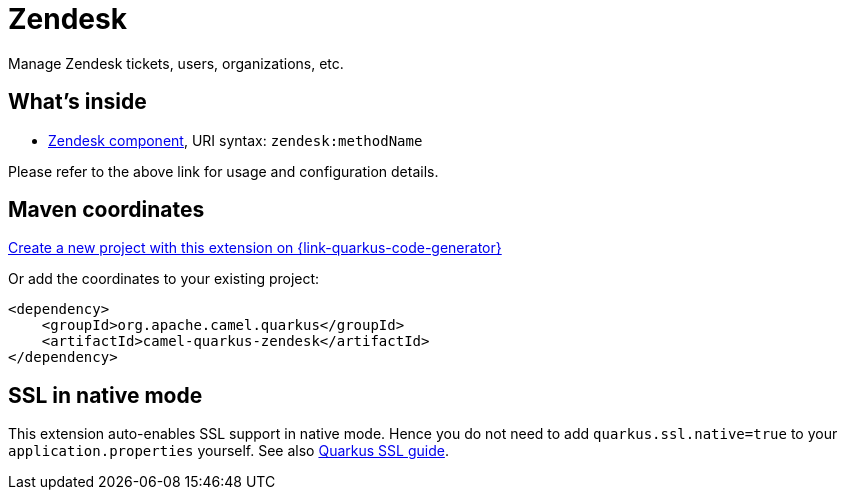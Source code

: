 // Do not edit directly!
// This file was generated by camel-quarkus-maven-plugin:update-extension-doc-page
[id="extensions-zendesk"]
= Zendesk
:linkattrs:
:cq-artifact-id: camel-quarkus-zendesk
:cq-native-supported: true
:cq-status: Stable
:cq-status-deprecation: Stable
:cq-description: Manage Zendesk tickets, users, organizations, etc.
:cq-deprecated: false
:cq-jvm-since: 1.1.0
:cq-native-since: 1.4.0

ifeval::[{doc-show-badges} == true]
[.badges]
[.badge-key]##JVM since##[.badge-supported]##1.1.0## [.badge-key]##Native since##[.badge-supported]##1.4.0##
endif::[]

Manage Zendesk tickets, users, organizations, etc.

[id="extensions-zendesk-whats-inside"]
== What's inside

* xref:{cq-camel-components}::zendesk-component.adoc[Zendesk component], URI syntax: `zendesk:methodName`

Please refer to the above link for usage and configuration details.

[id="extensions-zendesk-maven-coordinates"]
== Maven coordinates

https://{link-quarkus-code-generator}/?extension-search=camel-quarkus-zendesk[Create a new project with this extension on {link-quarkus-code-generator}, window="_blank"]

Or add the coordinates to your existing project:

[source,xml]
----
<dependency>
    <groupId>org.apache.camel.quarkus</groupId>
    <artifactId>camel-quarkus-zendesk</artifactId>
</dependency>
----
ifeval::[{doc-show-user-guide-link} == true]
Check the xref:user-guide/index.adoc[User guide] for more information about writing Camel Quarkus applications.
endif::[]

[id="extensions-zendesk-ssl-in-native-mode"]
== SSL in native mode

This extension auto-enables SSL support in native mode. Hence you do not need to add
`quarkus.ssl.native=true` to your `application.properties` yourself. See also
https://quarkus.io/guides/native-and-ssl[Quarkus SSL guide].
